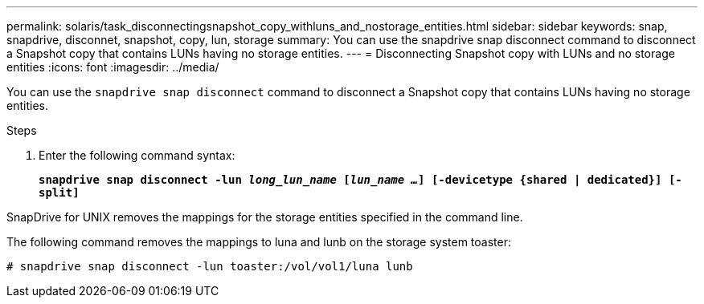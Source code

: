 ---
permalink: solaris/task_disconnectingsnapshot_copy_withluns_and_nostorage_entities.html
sidebar: sidebar
keywords: snap, snapdrive, disconnet, snapshot, copy, lun, storage
summary: You can use the snapdrive snap disconnect command to disconnect a Snapshot copy that contains LUNs having no storage entities.
---
= Disconnecting Snapshot copy with LUNs and no storage entities
:icons: font
:imagesdir: ../media/

[.lead]
You can use the `snapdrive snap disconnect` command to disconnect a Snapshot copy that contains LUNs having no storage entities.

.Steps

. Enter the following command syntax:
+
`*snapdrive snap disconnect -lun _long_lun_name_ [_lun_name ..._] [-devicetype {shared | dedicated}] [-split]*`

SnapDrive for UNIX removes the mappings for the storage entities specified in the command line.

The following command removes the mappings to luna and lunb on the storage system toaster:

----
# snapdrive snap disconnect -lun toaster:/vol/vol1/luna lunb
----
